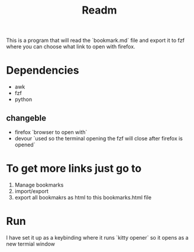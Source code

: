 #+title: Readm

This is a program that will read the `bookmark.md` file and export it to fzf where you can choose what link to open with firefox.

* Dependencies
- awk
- fzf
- python

** changeble
- firefox `browser to open with`
- devour `used so the terminal opening the fzf will close after firefox is opened`

* To get more links just go to
1. Manage bookmarks
2. import/export
2. export all bookmakrs as html to this bookmarks.html file

* Run
I have set it up as a keybinding where it runs `kitty opener` so it opens as a new termial window

